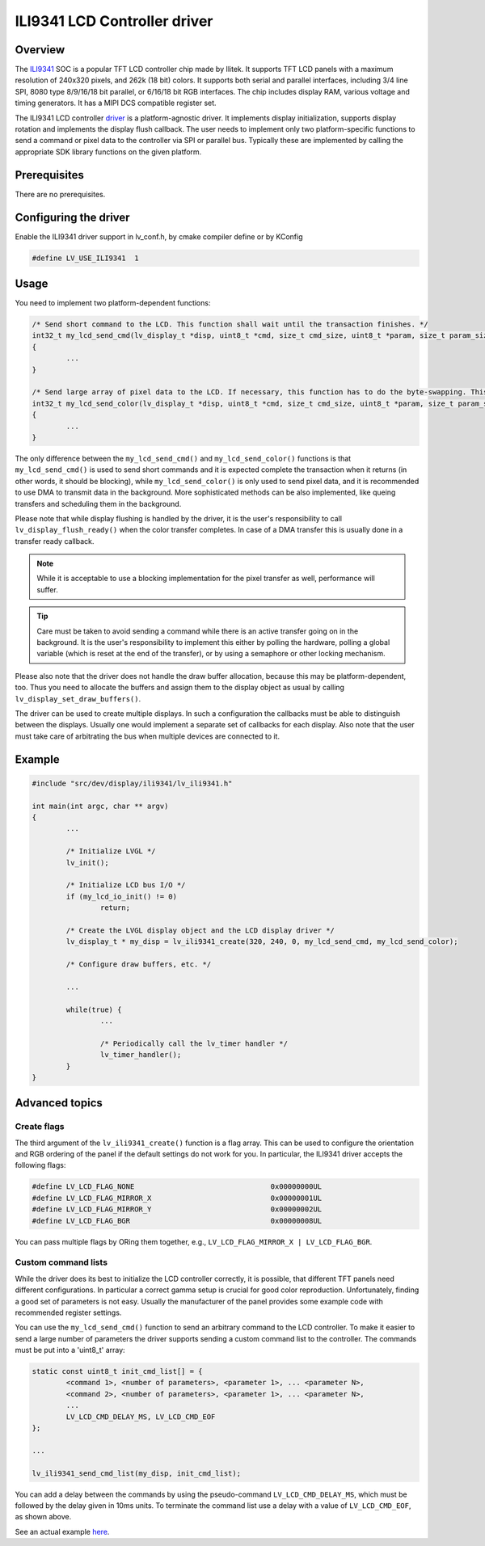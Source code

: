 =============================
ILI9341 LCD Controller driver
=============================

Overview
-------------

The `ILI9341 <https://cdn-shop.adafruit.com/datasheets/ILI9341.pdf>`__ SOC is a popular TFT LCD controller chip made by Ilitek. It supports TFT LCD panels with a maximum resolution of 240x320 pixels, and 262k (18 bit) colors.
It supports both serial and parallel interfaces, including 3/4 line SPI, 8080 type 8/9/16/18 bit parallel, or 6/16/18 bit RGB interfaces. The chip includes display RAM,
various voltage and timing generators. It has a MIPI DCS compatible register set.

The ILI9341 LCD controller `driver <https://github.com/lvgl/lvgl/src/dev/display/ili9341>`__ is a platform-agnostic driver. It implements display initialization,
supports display rotation and implements the display flush callback. The user needs to implement only two platform-specific functions to send
a command or pixel data to the controller via SPI or parallel bus. Typically these are implemented by calling the appropriate SDK library functions on the given platform.

Prerequisites
-------------

There are no prerequisites.

Configuring the driver
----------------------

Enable the ILI9341 driver support in lv_conf.h, by cmake compiler define or by KConfig

.. code:: c

	#define LV_USE_ILI9341  1

Usage
-----

You need to implement two platform-dependent functions:

.. code:: c

	/* Send short command to the LCD. This function shall wait until the transaction finishes. */
	int32_t my_lcd_send_cmd(lv_display_t *disp, uint8_t *cmd, size_t cmd_size, uint8_t *param, size_t param_size)
	{
		...
	}

	/* Send large array of pixel data to the LCD. If necessary, this function has to do the byte-swapping. This function can do the transfer in the background. */
	int32_t my_lcd_send_color(lv_display_t *disp, uint8_t *cmd, size_t cmd_size, uint8_t *param, size_t param_size)
	{
		...
	}

The only difference between the ``my_lcd_send_cmd()`` and ``my_lcd_send_color()`` functions is that ``my_lcd_send_cmd()`` is used to send short commands and it is expected
complete the transaction when it returns (in other words, it should be blocking), while ``my_lcd_send_color()`` is only used to send pixel data, and it is recommended to use
DMA to transmit data in the background. More sophisticated methods can be also implemented, like queing transfers and scheduling them in the background.

Please note that while display flushing is handled by the driver, it is the user's responsibility to call ``lv_display_flush_ready()``
when the color transfer completes. In case of a DMA transfer this is usually done in a transfer ready callback.

.. note::
	While it is acceptable to use a blocking implementation for the pixel transfer as well, performance will suffer.

.. tip::
	Care must be taken to avoid sending a command while there is an active transfer going on in the background. It is the user's responsibility to implement this either
	by polling the hardware, polling a global variable (which is reset at the end of the transfer), or by using a semaphore or other locking mechanism.

Please also note that the driver does not handle the draw buffer allocation, because this may be platform-dependent, too. Thus you need to allocate the buffers and assign them
to the display object as usual by calling ``lv_display_set_draw_buffers()``.

The driver can be used to create multiple displays. In such a configuration the callbacks must be able to distinguish between the displays. Usually one would
implement a separate set of callbacks for each display. Also note that the user must take care of arbitrating the bus when multiple devices are connected to it.

Example
-------

.. code:: c

	#include "src/dev/display/ili9341/lv_ili9341.h"

	int main(int argc, char ** argv)
	{
		...

		/* Initialize LVGL */
		lv_init();

		/* Initialize LCD bus I/O */
		if (my_lcd_io_init() != 0)
			return;

		/* Create the LVGL display object and the LCD display driver */
		lv_display_t * my_disp = lv_ili9341_create(320, 240, 0, my_lcd_send_cmd, my_lcd_send_color);

		/* Configure draw buffers, etc. */

		...

		while(true) {
			...

			/* Periodically call the lv_timer handler */
			lv_timer_handler();
		}
	}

Advanced topics
---------------

Create flags
^^^^^^^^^^^^

The third argument of the ``lv_ili9341_create()`` function is a flag array. This can be used to configure the orientation and RGB ordering of the panel if the default settings
do not work for you. In particular, the ILI9341 driver accepts the following flags:

.. code:: c

	#define LV_LCD_FLAG_NONE                                0x00000000UL
	#define LV_LCD_FLAG_MIRROR_X                            0x00000001UL
	#define LV_LCD_FLAG_MIRROR_Y                            0x00000002UL
	#define LV_LCD_FLAG_BGR                                 0x00000008UL

You can pass multiple flags by ORing them together, e.g., ``LV_LCD_FLAG_MIRROR_X | LV_LCD_FLAG_BGR``.

Custom command lists
^^^^^^^^^^^^^^^^^^^^

While the driver does its best to initialize the LCD controller correctly, it is possible, that different TFT panels need different configurations. In particular a correct gamma
setup is crucial for good color reproduction. Unfortunately, finding a good set of parameters is not easy. Usually the manufacturer of the panel provides some example code
with recommended register settings.

You can use the ``my_lcd_send_cmd()`` function to send an arbitrary command to the LCD controller. To make it easier to send a large number of parameters the driver supports sending
a custom command list to the controller. The commands must be put into a 'uint8_t' array:

.. code:: c

	static const uint8_t init_cmd_list[] = {
		<command 1>, <number of parameters>, <parameter 1>, ... <parameter N>,
		<command 2>, <number of parameters>, <parameter 1>, ... <parameter N>,
		...
		LV_LCD_CMD_DELAY_MS, LV_LCD_CMD_EOF		
	};
	
	...

	lv_ili9341_send_cmd_list(my_disp, init_cmd_list);
	
You can add a delay between the commands by using the pseudo-command ``LV_LCD_CMD_DELAY_MS``, which must be followed by the delay given in 10ms units.
To terminate the command list use a delay with a value of ``LV_LCD_CMD_EOF``, as shown above.

See an actual example `here <https://github.com/lvgl/lvgl/src/dev/display/ili9341/lv_ili9341.c>`__.
